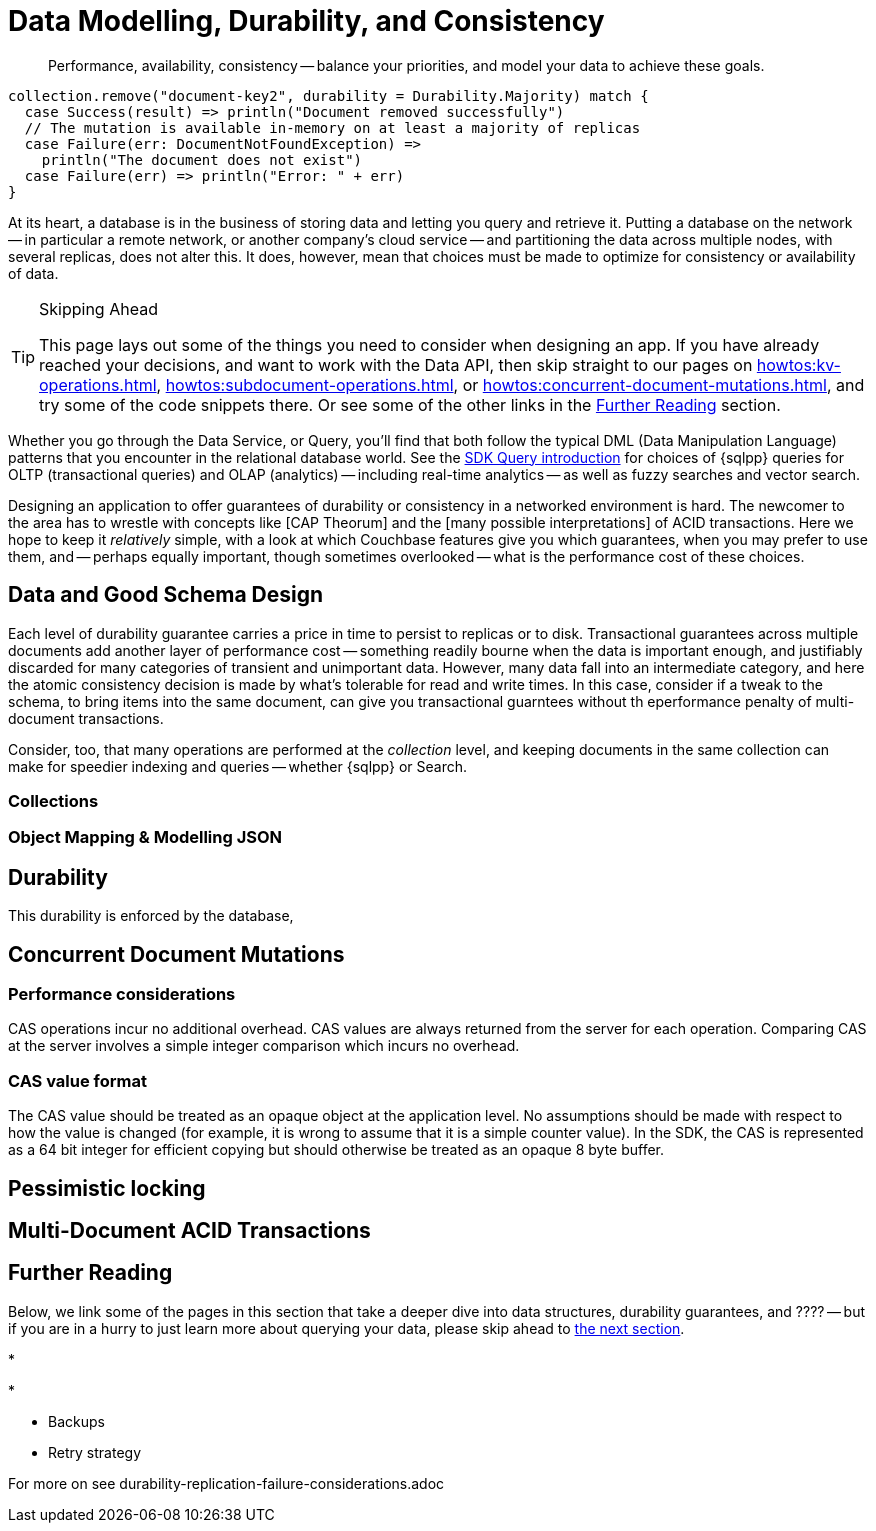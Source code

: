 = Data Modelling, Durability, and Consistency
// :page-aliases: 
// :page-aliases: durability-replication-failure-considerations.adoc
:description: Performance, availability, consistency -- balance your priorities, and model your data to achieve these goals.
:page-toclevels: 2


// Note to editors
// 
// This page pulls in content from -sdk-common-
// and code samples from -example-dir-
// 
// It can be seen built at wwww.


[abstract]
{description}

[source,scala]
----
collection.remove("document-key2", durability = Durability.Majority) match {
  case Success(result) => println("Document removed successfully")
  // The mutation is available in-memory on at least a majority of replicas
  case Failure(err: DocumentNotFoundException) =>
    println("The document does not exist")
  case Failure(err) => println("Error: " + err)
}
----

At its heart, a database is in the business of storing data and letting you query and retrieve it.
Putting a database on the network -- in particular a remote network, or another company's cloud service -- and partitioning the data across multiple nodes, with several replicas, does not alter this.
It does, however, mean that choices must be made to optimize for consistency or availability of data.

.Skipping Ahead
[TIP]
====
This page lays out some of the things you need to consider when designing an app.
If you have already reached your decisions, and want to work with the Data API, then skip straight to our pages on 
xref:howtos:kv-operations.adoc[], 
xref:howtos:subdocument-operations.adoc[], or
xref:howtos:concurrent-document-mutations.adoc[],
and try some of the code snippets there.
Or see some of the other links in the <<#further-reading,Further Reading>> section.
====

Whether you go through the Data Service, or Query,
you'll find that both follow the typical DML (Data Manipulation Language) patterns that you encounter in the relational database world.
See the xref:querying-your-data.adoc[SDK Query introduction] for choices of {sqlpp} queries for OLTP (transactional queries) and OLAP (analytics) -- 
including real-time analytics -- as well as fuzzy searches and vector search.




////
// earier doc intro:
Couchbase stores data in _documents_, and this is the atomic....

////

Designing an application to offer guarantees of durability or consistency in a networked environment is hard.
The newcomer to the area has to wrestle with concepts like [CAP Theorum] and the [many possible interpretations] of ACID transactions. 
Here we hope to keep it _relatively_ simple, with a look at which Couchbase features give you which guarantees,
when you may prefer to use them, and -- perhaps equally important, though sometimes overlooked -- 
what is the performance cost of these choices.



////
From 3.4 doc:

Data durability refers to the fault tolerance and persistence of data in the face of software or hardware failure. Even the most reliable software and hardware might fail at some point, and along with the failures, introduce a chance of data loss. Couchbase’s durability features include Synchronous Replication, and the possibility to use distributed, multi-document ACID transactions. It is the responsibility of the development team and the software architect to evaluate the best choice for each use case.
Couchbase’s distributed and scalable nature exposes any set-up to the risk of potential network and hardware problems. The key to durability is planning for resilience, by evaluating the options on offer for persistence and replication, and carefully considering the performance trade-offs involved.

Durability
Writes in Couchbase (from the SDK or elsewhere) are written to a single node. From there, Couchbase Server will take care of sending the mutation to any configured replicas, and to disk. By default all writes are asynchronous, but levels of durability can be set, to ensure replication and/or persistence to disks, before the write is committed.


//// 




== Data and Good Schema Design

Each level of durability guarantee carries a price in time to persist to replicas or to disk.
Transactional guarantees across multiple documents add another layer of performance cost -- something readily bourne when the data is important enough, and justifiably discarded for many categories of transient and unimportant data.
However, many data fall into an intermediate category, and here the atomic consistency decision is made by what's tolerable for read and write times.
In this case, consider if a tweak to the schema, to bring items into the same document, can give you transactional guarntees without th eperformance penalty of multi-document transactions.

Consider, too, that many operations are performed at the _collection_ level, and keeping documents in the same collection can make for speedier indexing and queries -- whether {sqlpp} or Search.


// counter argument
// when it's better to have small docs
// https://www.couchbase.com/forums/t/single-document-structure-or-multiple-documents-for-user-data/37016 


=== Collections

// Working at the collection level - kv, query, ....
// pull in some https://docs.couchbase.com/server/current/learn/data/scopes-and-collections.html ?


=== Object Mapping & Modelling JSON




// mention arrays where?
// x.rowsAs(JsonArray.class) 


== Durability





This durability is enforced by the database, 



// Worth putting in?
// Note, if you are working with an older, no longer supported version of Couchbase Server, you may want to look at 3.3@java-sdk:concept-docs:durability-replication-failure-considerations.adoc#older-server-versions in the earlier SDK docs.
// https://docs.couchbase.com/java-sdk/current/concept-docs/durability-replication-failure-considerations.html#older-server-versions
// Change link once 3.3 is archived?

== Concurrent Document Mutations




=== Performance considerations

CAS operations incur no additional overhead.
CAS values are always returned from the server for each operation. 
Comparing CAS at the server involves a simple integer comparison which incurs no overhead.

=== CAS value format

The CAS value should be treated as an opaque object at the application level. 
No assumptions should be made with respect to how the value is changed (for example, it is wrong to assume that it is a simple counter value). 
In the SDK, the CAS is represented as a 64 bit integer for efficient copying but should otherwise be treated as an opaque 8 byte buffer.



== Pessimistic locking






== Multi-Document ACID Transactions






////
TTL

DOC-11679
 
Re: Information on maxTTL for collections is not accurate
The summary of "Document do not expire" is actually incorrect. After I did some testing, it turns out that documents *can* expire within collections and buckets that have maxTTL=0 if you set the document's expiration to a positive value.

Instead of talking about maxTTL in terms of documents expiring or not expiring, I believe we should discuss maxTTL's effect on a document's expiration setting: a non-zero value as sets a default expiration value for all documents contained in the bucket/collection (actually, I believe this is all newly-created documents . Setting maxTTL on a bucket or collection does not automatically change the expiration of existing documents, from what I have seen). It also sets the upper bound on a the expiration value you can set in a document directly. The actual expiration time is set by the document's expiration setting.  
////




== Further Reading

Below, we link some of the pages in this section that take a deeper dive into data structures, durability guarantees, and ???? --
but if you are in a hurry to just learn more about querying your data, please skip ahead to xref:concept-docs:querying-your-data.adoc[the next section].

* 

* 

* Backups

* Retry strategy



For more on
see durability-replication-failure-considerations.adoc
